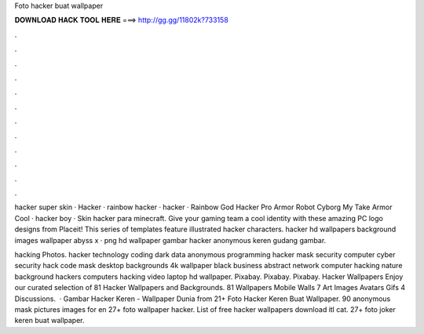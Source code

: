 Foto hacker buat wallpaper



𝐃𝐎𝐖𝐍𝐋𝐎𝐀𝐃 𝐇𝐀𝐂𝐊 𝐓𝐎𝐎𝐋 𝐇𝐄𝐑𝐄 ===> http://gg.gg/11802k?733158



.



.



.



.



.



.



.



.



.



.



.



.

hacker super skin · Hacker · rainbow hacker · hacker · Rainbow God Hacker Pro Armor Robot Cyborg My Take Armor Cool · hacker boy · Skin hacker para minecraft. Give your gaming team a cool identity with these amazing PC logo designs from Placeit! This series of templates feature illustrated hacker characters. hacker hd wallpapers background images wallpaper abyss x · png hd wallpaper gambar hacker anonymous keren gudang gambar.

hacking Photos. hacker technology coding dark data anonymous programming hacker mask security computer cyber security hack code mask desktop backgrounds 4k wallpaper black business abstract network computer hacking nature background hackers computers hacking video laptop hd wallpaper. Pixabay. Pixabay. Pixabay. Hacker Wallpapers Enjoy our curated selection of 81 Hacker Wallpapers and Backgrounds. 81 Wallpapers Mobile Walls 7 Art Images Avatars Gifs 4 Discussions.  · Gambar Hacker Keren - Wallpaper Dunia from  21+ Foto Hacker Keren Buat Wallpaper. 90 anonymous mask pictures images for en 27+ foto wallpaper hacker. List of free hacker wallpapers download itl cat. 27+ foto joker keren buat wallpaper.
